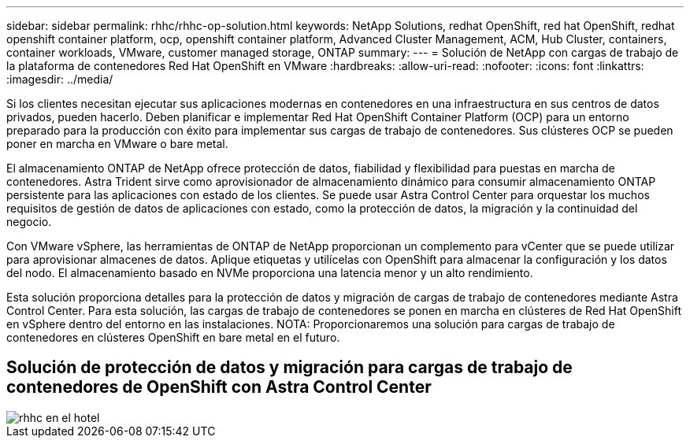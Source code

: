 ---
sidebar: sidebar 
permalink: rhhc/rhhc-op-solution.html 
keywords: NetApp Solutions, redhat OpenShift, red hat OpenShift, redhat openshift container platform, ocp, openshift container platform, Advanced Cluster Management, ACM, Hub Cluster, containers, container workloads, VMware, customer managed storage, ONTAP 
summary:  
---
= Solución de NetApp con cargas de trabajo de la plataforma de contenedores Red Hat OpenShift en VMware
:hardbreaks:
:allow-uri-read: 
:nofooter: 
:icons: font
:linkattrs: 
:imagesdir: ../media/


[role="lead"]
Si los clientes necesitan ejecutar sus aplicaciones modernas en contenedores en una infraestructura en sus centros de datos privados, pueden hacerlo. Deben planificar e implementar Red Hat OpenShift Container Platform (OCP) para un entorno preparado para la producción con éxito para implementar sus cargas de trabajo de contenedores. Sus clústeres OCP se pueden poner en marcha en VMware o bare metal.

El almacenamiento ONTAP de NetApp ofrece protección de datos, fiabilidad y flexibilidad para puestas en marcha de contenedores. Astra Trident sirve como aprovisionador de almacenamiento dinámico para consumir almacenamiento ONTAP persistente para las aplicaciones con estado de los clientes. Se puede usar Astra Control Center para orquestar los muchos requisitos de gestión de datos de aplicaciones con estado, como la protección de datos, la migración y la continuidad del negocio.

Con VMware vSphere, las herramientas de ONTAP de NetApp proporcionan un complemento para vCenter que se puede utilizar para aprovisionar almacenes de datos. Aplique etiquetas y utilícelas con OpenShift para almacenar la configuración y los datos del nodo. El almacenamiento basado en NVMe proporciona una latencia menor y un alto rendimiento.

Esta solución proporciona detalles para la protección de datos y migración de cargas de trabajo de contenedores mediante Astra Control Center. Para esta solución, las cargas de trabajo de contenedores se ponen en marcha en clústeres de Red Hat OpenShift en vSphere dentro del entorno en las instalaciones. NOTA: Proporcionaremos una solución para cargas de trabajo de contenedores en clústeres OpenShift en bare metal en el futuro.



== Solución de protección de datos y migración para cargas de trabajo de contenedores de OpenShift con Astra Control Center

image::rhhc-on-premises.png[rhhc en el hotel]
